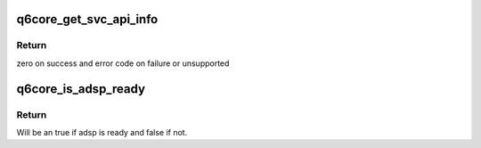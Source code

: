 .. -*- coding: utf-8; mode: rst -*-
.. src-file: sound/soc/qcom/qdsp6/q6core.c

.. _`q6core_get_svc_api_info`:

q6core_get_svc_api_info
=======================

.. c:function:: int q6core_get_svc_api_info(int svc_id, struct q6core_svc_api_info *ainfo)

    Get version number of a service.

    :param svc_id:
        service id of the service.
    :type svc_id: int

    :param ainfo:
        Valid struct pointer to fill svc api information.
    :type ainfo: struct q6core_svc_api_info \*

.. _`q6core_get_svc_api_info.return`:

Return
------

zero on success and error code on failure or unsupported

.. _`q6core_is_adsp_ready`:

q6core_is_adsp_ready
====================

.. c:function:: bool q6core_is_adsp_ready( void)

    Get status of adsp

    :param void:
        no arguments
    :type void: 

.. _`q6core_is_adsp_ready.return`:

Return
------

Will be an true if adsp is ready and false if not.

.. This file was automatic generated / don't edit.

